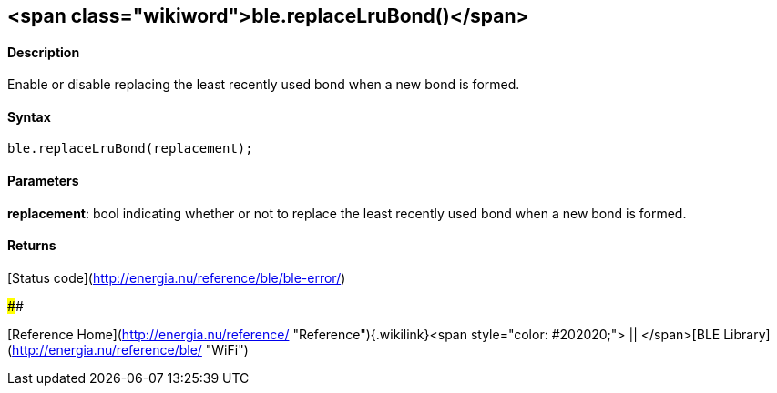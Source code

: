 <span class="wikiword">ble.replaceLruBond()</span>
--------------------------------------------------

#### Description

Enable or disable replacing the least recently used bond when a new bond
is formed.

#### Syntax

`ble.replaceLruBond(replacement);`

#### Parameters

**replacement**: bool indicating whether or not to replace the least
recently used bond when a new bond is formed.

#### Returns

[Status code](http://energia.nu/reference/ble/ble-error/)

#### 

[Reference
Home](http://energia.nu/reference/ "Reference"){.wikilink}<span
style="color: #202020;"> || </span>[BLE
Library](http://energia.nu/reference/ble/ "WiFi")
